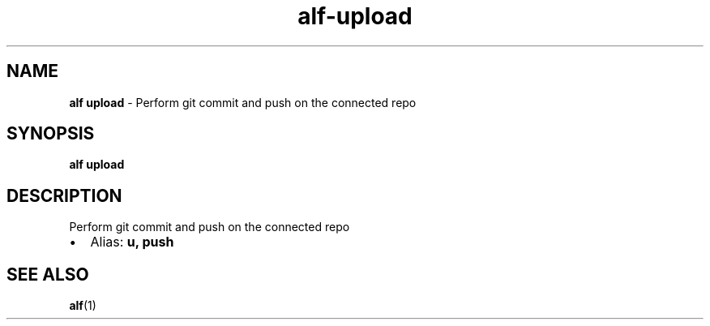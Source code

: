 .\" Automatically generated by Pandoc 3.1.6
.\"
.\" Define V font for inline verbatim, using C font in formats
.\" that render this, and otherwise B font.
.ie "\f[CB]x\f[]"x" \{\
. ftr V B
. ftr VI BI
. ftr VB B
. ftr VBI BI
.\}
.el \{\
. ftr V CR
. ftr VI CI
. ftr VB CB
. ftr VBI CBI
.\}
.TH "alf-upload" "1" "August 2023" "" "Perform git commit and push on the connected repo"
.hy
.SH NAME
.PP
\f[B]alf upload\f[R] - Perform git commit and push on the connected repo
.SH SYNOPSIS
.PP
\f[B]alf upload\f[R]
.SH DESCRIPTION
.PP
Perform git commit and push on the connected repo
.IP \[bu] 2
Alias: \f[B]u, push\f[R]
.SH SEE ALSO
.PP
\f[B]alf\f[R](1)
